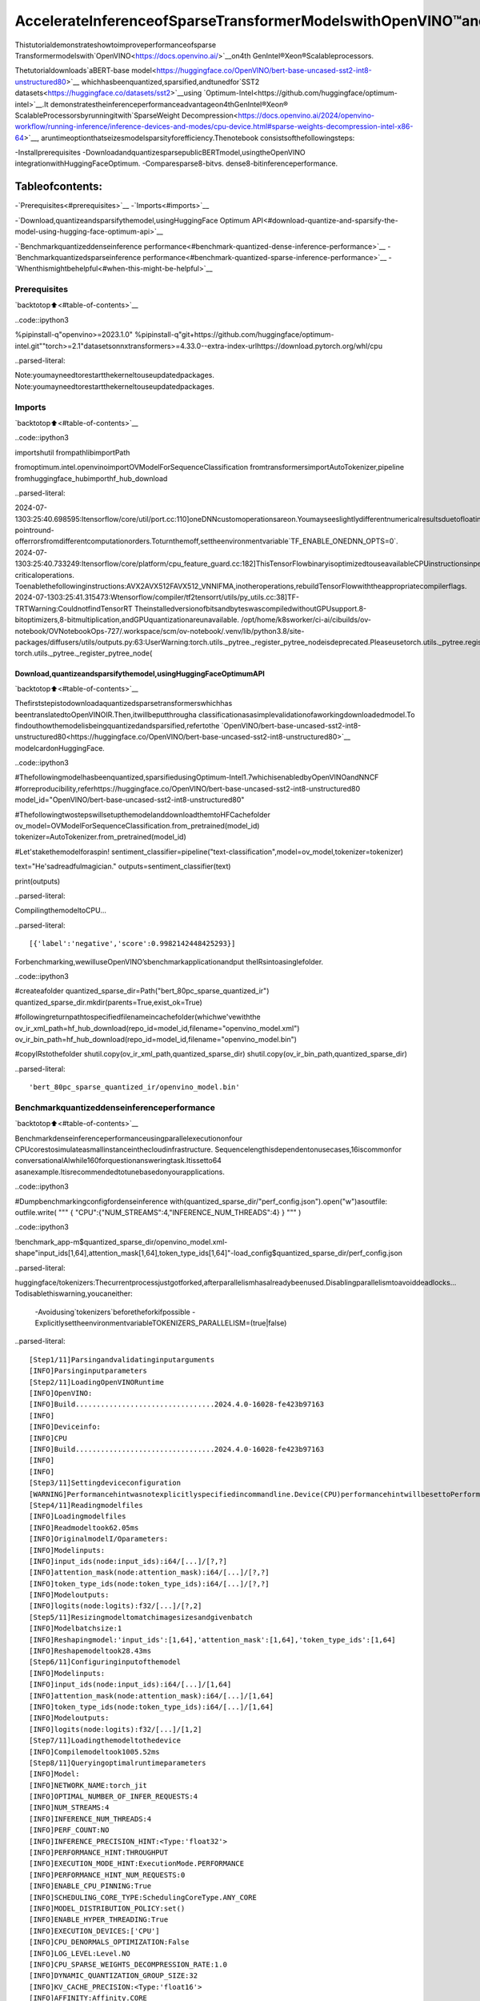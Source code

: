 AccelerateInferenceofSparseTransformerModelswithOpenVINO™and4thGenIntel®Xeon®ScalableProcessors
=============================================================================================================

Thistutorialdemonstrateshowtoimproveperformanceofsparse
Transformermodelswith`OpenVINO<https://docs.openvino.ai/>`__on4th
GenIntel®Xeon®Scalableprocessors.

Thetutorialdownloads`aBERT-base
model<https://huggingface.co/OpenVINO/bert-base-uncased-sst2-int8-unstructured80>`__
whichhasbeenquantized,sparsified,andtunedfor`SST2
datasets<https://huggingface.co/datasets/sst2>`__using
`Optimum-Intel<https://github.com/huggingface/optimum-intel>`__.It
demonstratestheinferenceperformanceadvantageon4thGenIntel®Xeon®
ScalableProcessorsbyrunningitwith`SparseWeight
Decompression<https://docs.openvino.ai/2024/openvino-workflow/running-inference/inference-devices-and-modes/cpu-device.html#sparse-weights-decompression-intel-x86-64>`__,
aruntimeoptionthatseizesmodelsparsityforefficiency.Thenotebook
consistsofthefollowingsteps:

-Installprerequisites
-DownloadandquantizesparsepublicBERTmodel,usingtheOpenVINO
integrationwithHuggingFaceOptimum.
-Comparesparse8-bitvs. dense8-bitinferenceperformance.

Tableofcontents:
^^^^^^^^^^^^^^^^^^

-`Prerequisites<#prerequisites>`__
-`Imports<#imports>`__

-`Download,quantizeandsparsifythemodel,usingHuggingFace
Optimum
API<#download-quantize-and-sparsify-the-model-using-hugging-face-optimum-api>`__

-`Benchmarkquantizeddenseinference
performance<#benchmark-quantized-dense-inference-performance>`__
-`Benchmarkquantizedsparseinference
performance<#benchmark-quantized-sparse-inference-performance>`__
-`Whenthismightbehelpful<#when-this-might-be-helpful>`__

Prerequisites
-------------

`backtotop⬆️<#table-of-contents>`__

..code::ipython3

%pipinstall-q"openvino>=2023.1.0"
%pipinstall-q"git+https://github.com/huggingface/optimum-intel.git""torch>=2.1"datasetsonnxtransformers>=4.33.0--extra-index-urlhttps://download.pytorch.org/whl/cpu


..parsed-literal::

Note:youmayneedtorestartthekerneltouseupdatedpackages.
Note:youmayneedtorestartthekerneltouseupdatedpackages.


Imports
-------

`backtotop⬆️<#table-of-contents>`__

..code::ipython3

importshutil
frompathlibimportPath

fromoptimum.intel.openvinoimportOVModelForSequenceClassification
fromtransformersimportAutoTokenizer,pipeline
fromhuggingface_hubimporthf_hub_download


..parsed-literal::

2024-07-1303:25:40.698595:Itensorflow/core/util/port.cc:110]oneDNNcustomoperationsareon.Youmayseeslightlydifferentnumericalresultsduetofloating-pointround-offerrorsfromdifferentcomputationorders.Toturnthemoff,settheenvironmentvariable`TF_ENABLE_ONEDNN_OPTS=0`.
2024-07-1303:25:40.733249:Itensorflow/core/platform/cpu_feature_guard.cc:182]ThisTensorFlowbinaryisoptimizedtouseavailableCPUinstructionsinperformance-criticaloperations.
Toenablethefollowinginstructions:AVX2AVX512FAVX512_VNNIFMA,inotheroperations,rebuildTensorFlowwiththeappropriatecompilerflags.
2024-07-1303:25:41.315473:Wtensorflow/compiler/tf2tensorrt/utils/py_utils.cc:38]TF-TRTWarning:CouldnotfindTensorRT
TheinstalledversionofbitsandbyteswascompiledwithoutGPUsupport.8-bitoptimizers,8-bitmultiplication,andGPUquantizationareunavailable.
/opt/home/k8sworker/ci-ai/cibuilds/ov-notebook/OVNotebookOps-727/.workspace/scm/ov-notebook/.venv/lib/python3.8/site-packages/diffusers/utils/outputs.py:63:UserWarning:torch.utils._pytree._register_pytree_nodeisdeprecated.Pleaseusetorch.utils._pytree.register_pytree_nodeinstead.
torch.utils._pytree._register_pytree_node(


Download,quantizeandsparsifythemodel,usingHuggingFaceOptimumAPI
~~~~~~~~~~~~~~~~~~~~~~~~~~~~~~~~~~~~~~~~~~~~~~~~~~~~~~~~~~~~~~~~~~~~~~~~~

`backtotop⬆️<#table-of-contents>`__

Thefirststepistodownloadaquantizedsparsetransformerswhichhas
beentranslatedtoOpenVINOIR.Then,itwillbeputthrougha
classificationasasimplevalidationofaworkingdownloadedmodel.To
findouthowthemodelisbeingquantizedandsparsified,refertothe
`OpenVINO/bert-base-uncased-sst2-int8-unstructured80<https://huggingface.co/OpenVINO/bert-base-uncased-sst2-int8-unstructured80>`__
modelcardonHuggingFace.

..code::ipython3

#Thefollowingmodelhasbeenquantized,sparsifiedusingOptimum-Intel1.7whichisenabledbyOpenVINOandNNCF
#forreproducibility,referhttps://huggingface.co/OpenVINO/bert-base-uncased-sst2-int8-unstructured80
model_id="OpenVINO/bert-base-uncased-sst2-int8-unstructured80"

#ThefollowingtwostepswillsetupthemodelanddownloadthemtoHFCachefolder
ov_model=OVModelForSequenceClassification.from_pretrained(model_id)
tokenizer=AutoTokenizer.from_pretrained(model_id)

#Let'stakethemodelforaspin!
sentiment_classifier=pipeline("text-classification",model=ov_model,tokenizer=tokenizer)

text="He'sadreadfulmagician."
outputs=sentiment_classifier(text)

print(outputs)


..parsed-literal::

CompilingthemodeltoCPU...


..parsed-literal::

[{'label':'negative','score':0.9982142448425293}]


Forbenchmarking,wewilluseOpenVINO’sbenchmarkapplicationandput
theIRsintoasinglefolder.

..code::ipython3

#createafolder
quantized_sparse_dir=Path("bert_80pc_sparse_quantized_ir")
quantized_sparse_dir.mkdir(parents=True,exist_ok=True)

#followingreturnpathtospecifiedfilenameincachefolder(whichwe'vewiththe
ov_ir_xml_path=hf_hub_download(repo_id=model_id,filename="openvino_model.xml")
ov_ir_bin_path=hf_hub_download(repo_id=model_id,filename="openvino_model.bin")

#copyIRstothefolder
shutil.copy(ov_ir_xml_path,quantized_sparse_dir)
shutil.copy(ov_ir_bin_path,quantized_sparse_dir)




..parsed-literal::

'bert_80pc_sparse_quantized_ir/openvino_model.bin'



Benchmarkquantizeddenseinferenceperformance
-----------------------------------------------

`backtotop⬆️<#table-of-contents>`__

Benchmarkdenseinferenceperformanceusingparallelexecutiononfour
CPUcorestosimulateasmallinstanceinthecloudinfrastructure.
Sequencelengthisdependentonusecases,16iscommonfor
conversationalAIwhile160forquestionansweringtask.Itissetto64
asanexample.Itisrecommendedtotunebasedonyourapplications.

..code::ipython3

#Dumpbenchmarkingconfigfordenseinference
with(quantized_sparse_dir/"perf_config.json").open("w")asoutfile:
outfile.write(
"""
{
"CPU":{"NUM_STREAMS":4,"INFERENCE_NUM_THREADS":4}
}
"""
)

..code::ipython3

!benchmark_app-m$quantized_sparse_dir/openvino_model.xml-shape"input_ids[1,64],attention_mask[1,64],token_type_ids[1,64]"-load_config$quantized_sparse_dir/perf_config.json


..parsed-literal::

huggingface/tokenizers:Thecurrentprocessjustgotforked,afterparallelismhasalreadybeenused.Disablingparallelismtoavoiddeadlocks...
Todisablethiswarning,youcaneither:
	-Avoidusing`tokenizers`beforetheforkifpossible
	-ExplicitlysettheenvironmentvariableTOKENIZERS_PARALLELISM=(true|false)


..parsed-literal::

[Step1/11]Parsingandvalidatinginputarguments
[INFO]Parsinginputparameters
[Step2/11]LoadingOpenVINORuntime
[INFO]OpenVINO:
[INFO]Build.................................2024.4.0-16028-fe423b97163
[INFO]
[INFO]Deviceinfo:
[INFO]CPU
[INFO]Build.................................2024.4.0-16028-fe423b97163
[INFO]
[INFO]
[Step3/11]Settingdeviceconfiguration
[WARNING]Performancehintwasnotexplicitlyspecifiedincommandline.Device(CPU)performancehintwillbesettoPerformanceMode.THROUGHPUT.
[Step4/11]Readingmodelfiles
[INFO]Loadingmodelfiles
[INFO]Readmodeltook62.05ms
[INFO]OriginalmodelI/Oparameters:
[INFO]Modelinputs:
[INFO]input_ids(node:input_ids):i64/[...]/[?,?]
[INFO]attention_mask(node:attention_mask):i64/[...]/[?,?]
[INFO]token_type_ids(node:token_type_ids):i64/[...]/[?,?]
[INFO]Modeloutputs:
[INFO]logits(node:logits):f32/[...]/[?,2]
[Step5/11]Resizingmodeltomatchimagesizesandgivenbatch
[INFO]Modelbatchsize:1
[INFO]Reshapingmodel:'input_ids':[1,64],'attention_mask':[1,64],'token_type_ids':[1,64]
[INFO]Reshapemodeltook28.43ms
[Step6/11]Configuringinputofthemodel
[INFO]Modelinputs:
[INFO]input_ids(node:input_ids):i64/[...]/[1,64]
[INFO]attention_mask(node:attention_mask):i64/[...]/[1,64]
[INFO]token_type_ids(node:token_type_ids):i64/[...]/[1,64]
[INFO]Modeloutputs:
[INFO]logits(node:logits):f32/[...]/[1,2]
[Step7/11]Loadingthemodeltothedevice
[INFO]Compilemodeltook1005.52ms
[Step8/11]Queryingoptimalruntimeparameters
[INFO]Model:
[INFO]NETWORK_NAME:torch_jit
[INFO]OPTIMAL_NUMBER_OF_INFER_REQUESTS:4
[INFO]NUM_STREAMS:4
[INFO]INFERENCE_NUM_THREADS:4
[INFO]PERF_COUNT:NO
[INFO]INFERENCE_PRECISION_HINT:<Type:'float32'>
[INFO]PERFORMANCE_HINT:THROUGHPUT
[INFO]EXECUTION_MODE_HINT:ExecutionMode.PERFORMANCE
[INFO]PERFORMANCE_HINT_NUM_REQUESTS:0
[INFO]ENABLE_CPU_PINNING:True
[INFO]SCHEDULING_CORE_TYPE:SchedulingCoreType.ANY_CORE
[INFO]MODEL_DISTRIBUTION_POLICY:set()
[INFO]ENABLE_HYPER_THREADING:True
[INFO]EXECUTION_DEVICES:['CPU']
[INFO]CPU_DENORMALS_OPTIMIZATION:False
[INFO]LOG_LEVEL:Level.NO
[INFO]CPU_SPARSE_WEIGHTS_DECOMPRESSION_RATE:1.0
[INFO]DYNAMIC_QUANTIZATION_GROUP_SIZE:32
[INFO]KV_CACHE_PRECISION:<Type:'float16'>
[INFO]AFFINITY:Affinity.CORE
[Step9/11]Creatinginferrequestsandpreparinginputtensors
[WARNING]Noinputfilesweregivenforinput'input_ids'!.Thisinputwillbefilledwithrandomvalues!
[WARNING]Noinputfilesweregivenforinput'attention_mask'!.Thisinputwillbefilledwithrandomvalues!
[WARNING]Noinputfilesweregivenforinput'token_type_ids'!.Thisinputwillbefilledwithrandomvalues!
[INFO]Fillinput'input_ids'withrandomvalues
[INFO]Fillinput'attention_mask'withrandomvalues
[INFO]Fillinput'token_type_ids'withrandomvalues
[Step10/11]Measuringperformance(Startinferenceasynchronously,4inferencerequests,limits:60000msduration)
[INFO]Benchmarkingininferenceonlymode(inputsfillingarenotincludedinmeasurementloop).
[INFO]Firstinferencetook27.14ms
[Step11/11]Dumpingstatisticsreport
[INFO]ExecutionDevices:['CPU']
[INFO]Count:9192iterations
[INFO]Duration:60045.59ms
[INFO]Latency:
[INFO]Median:25.82ms
[INFO]Average:25.87ms
[INFO]Min:24.44ms
[INFO]Max:40.26ms
[INFO]Throughput:153.08FPS


Benchmarkquantizedsparseinferenceperformance
------------------------------------------------

`backtotop⬆️<#table-of-contents>`__

Toenablesparseweightdecompressionfeature,userscanadditto
runtimeconfiglikebelow.``CPU_SPARSE_WEIGHTS_DECOMPRESSION_RATE``
takesvaluesbetween0.5and1.0.Itisalayer-levelsparsitythreshold
forwhichalayerwillbeenabled.

..code::ipython3

#Dumpbenchmarkingconfigfordenseinference
#"CPU_SPARSE_WEIGHTS_DECOMPRESSION_RATE"controlsminimumsparsityrateforweightstoconsider
#forsparseoptimizationattheruntime.
with(quantized_sparse_dir/"perf_config_sparse.json").open("w")asoutfile:
outfile.write(
"""
{
"CPU":{"NUM_STREAMS":4,"INFERENCE_NUM_THREADS":4,"CPU_SPARSE_WEIGHTS_DECOMPRESSION_RATE":"0.75"}
}
"""
)

..code::ipython3

!benchmark_app-m$quantized_sparse_dir/openvino_model.xml-shape"input_ids[1,64],attention_mask[1,64],token_type_ids[1,64]"-load_config$quantized_sparse_dir/perf_config_sparse.json


..parsed-literal::

huggingface/tokenizers:Thecurrentprocessjustgotforked,afterparallelismhasalreadybeenused.Disablingparallelismtoavoiddeadlocks...
Todisablethiswarning,youcaneither:
	-Avoidusing`tokenizers`beforetheforkifpossible
	-ExplicitlysettheenvironmentvariableTOKENIZERS_PARALLELISM=(true|false)


..parsed-literal::

[Step1/11]Parsingandvalidatinginputarguments
[INFO]Parsinginputparameters
[Step2/11]LoadingOpenVINORuntime
[INFO]OpenVINO:
[INFO]Build.................................2024.4.0-16028-fe423b97163
[INFO]
[INFO]Deviceinfo:
[INFO]CPU
[INFO]Build.................................2024.4.0-16028-fe423b97163
[INFO]
[INFO]
[Step3/11]Settingdeviceconfiguration
[WARNING]Performancehintwasnotexplicitlyspecifiedincommandline.Device(CPU)performancehintwillbesettoPerformanceMode.THROUGHPUT.
[Step4/11]Readingmodelfiles
[INFO]Loadingmodelfiles
[INFO]Readmodeltook89.36ms
[INFO]OriginalmodelI/Oparameters:
[INFO]Modelinputs:
[INFO]input_ids(node:input_ids):i64/[...]/[?,?]
[INFO]attention_mask(node:attention_mask):i64/[...]/[?,?]
[INFO]token_type_ids(node:token_type_ids):i64/[...]/[?,?]
[INFO]Modeloutputs:
[INFO]logits(node:logits):f32/[...]/[?,2]
[Step5/11]Resizingmodeltomatchimagesizesandgivenbatch
[INFO]Modelbatchsize:1
[INFO]Reshapingmodel:'input_ids':[1,64],'attention_mask':[1,64],'token_type_ids':[1,64]
[INFO]Reshapemodeltook28.62ms
[Step6/11]Configuringinputofthemodel
[INFO]Modelinputs:
[INFO]input_ids(node:input_ids):i64/[...]/[1,64]
[INFO]attention_mask(node:attention_mask):i64/[...]/[1,64]
[INFO]token_type_ids(node:token_type_ids):i64/[...]/[1,64]
[INFO]Modeloutputs:
[INFO]logits(node:logits):f32/[...]/[1,2]
[Step7/11]Loadingthemodeltothedevice
[INFO]Compilemodeltook1091.53ms
[Step8/11]Queryingoptimalruntimeparameters
[INFO]Model:
[INFO]NETWORK_NAME:torch_jit
[INFO]OPTIMAL_NUMBER_OF_INFER_REQUESTS:4
[INFO]NUM_STREAMS:4
[INFO]INFERENCE_NUM_THREADS:4
[INFO]PERF_COUNT:NO
[INFO]INFERENCE_PRECISION_HINT:<Type:'float32'>
[INFO]PERFORMANCE_HINT:THROUGHPUT
[INFO]EXECUTION_MODE_HINT:ExecutionMode.PERFORMANCE
[INFO]PERFORMANCE_HINT_NUM_REQUESTS:0
[INFO]ENABLE_CPU_PINNING:True
[INFO]SCHEDULING_CORE_TYPE:SchedulingCoreType.ANY_CORE
[INFO]MODEL_DISTRIBUTION_POLICY:set()
[INFO]ENABLE_HYPER_THREADING:True
[INFO]EXECUTION_DEVICES:['CPU']
[INFO]CPU_DENORMALS_OPTIMIZATION:False
[INFO]LOG_LEVEL:Level.NO
[INFO]CPU_SPARSE_WEIGHTS_DECOMPRESSION_RATE:0.75
[INFO]DYNAMIC_QUANTIZATION_GROUP_SIZE:32
[INFO]KV_CACHE_PRECISION:<Type:'float16'>
[INFO]AFFINITY:Affinity.CORE
[Step9/11]Creatinginferrequestsandpreparinginputtensors
[WARNING]Noinputfilesweregivenforinput'input_ids'!.Thisinputwillbefilledwithrandomvalues!
[WARNING]Noinputfilesweregivenforinput'attention_mask'!.Thisinputwillbefilledwithrandomvalues!
[WARNING]Noinputfilesweregivenforinput'token_type_ids'!.Thisinputwillbefilledwithrandomvalues!
[INFO]Fillinput'input_ids'withrandomvalues
[INFO]Fillinput'attention_mask'withrandomvalues
[INFO]Fillinput'token_type_ids'withrandomvalues
[Step10/11]Measuringperformance(Startinferenceasynchronously,4inferencerequests,limits:60000msduration)
[INFO]Benchmarkingininferenceonlymode(inputsfillingarenotincludedinmeasurementloop).
[INFO]Firstinferencetook28.28ms
[Step11/11]Dumpingstatisticsreport
[INFO]ExecutionDevices:['CPU']
[INFO]Count:9176iterations
[INFO]Duration:60035.45ms
[INFO]Latency:
[INFO]Median:25.86ms
[INFO]Average:25.90ms
[INFO]Min:23.07ms
[INFO]Max:41.68ms
[INFO]Throughput:152.84FPS


Whenthismightbehelpful
--------------------------

`backtotop⬆️<#table-of-contents>`__

Thisfeaturecanimproveinferenceperformanceformodelswithsparse
weightsinthescenarioswhenthemodelisdeployedtohandlemultiple
requestsinparallelasynchronously.Itisespeciallyhelpfulwitha
smallsequencelength,forexample,32andlower.

FormoredetailsaboutasynchronousinferencewithOpenVINO,referto
thefollowingdocumentation:

-`DeploymentOptimization
Guide<https://docs.openvino.ai/2024/openvino-workflow/running-inference/optimize-inference/general-optimizations.html>`__
-`InferenceRequest
API<https://docs.openvino.ai/2024/openvino-workflow/running-inference/integrate-openvino-with-your-application/inference-request.html>`__
